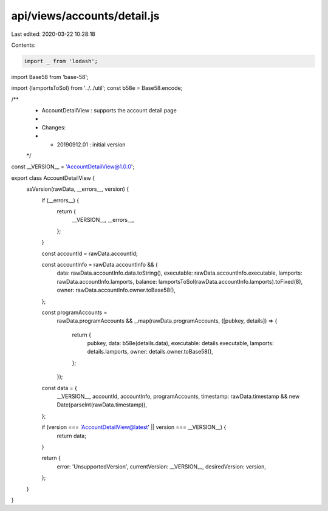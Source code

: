 api/views/accounts/detail.js
============================

Last edited: 2020-03-22 10:28:18

Contents:

.. code-block:: js

    import _ from 'lodash';
import Base58 from 'base-58';

import {lamportsToSol} from '../../util';
const b58e = Base58.encode;

/**
 * AccountDetailView : supports the account detail page
 *
 * Changes:
 *   - 20190912.01 : initial version
 */
const __VERSION__ = 'AccountDetailView@1.0.0';

export class AccountDetailView {
  asVersion(rawData, __errors__, version) {
    if (__errors__) {
      return {
        __VERSION__,
        __errors__,
      };
    }

    const accountId = rawData.accountId;

    const accountInfo = rawData.accountInfo && {
      data: rawData.accountInfo.data.toString(),
      executable: rawData.accountInfo.executable,
      lamports: rawData.accountInfo.lamports,
      balance: lamportsToSol(rawData.accountInfo.lamports).toFixed(8),
      owner: rawData.accountInfo.owner.toBase58(),
    };

    const programAccounts =
      rawData.programAccounts &&
      _.map(rawData.programAccounts, ([pubkey, details]) => {
        return {
          pubkey,
          data: b58e(details.data),
          executable: details.executable,
          lamports: details.lamports,
          owner: details.owner.toBase58(),
        };
      });

    const data = {
      __VERSION__,
      accountId,
      accountInfo,
      programAccounts,
      timestamp: rawData.timestamp && new Date(parseInt(rawData.timestamp)),
    };

    if (version === 'AccountDetailView@latest' || version === __VERSION__) {
      return data;
    }

    return {
      error: 'UnsupportedVersion',
      currentVersion: __VERSION__,
      desiredVersion: version,
    };
  }
}


